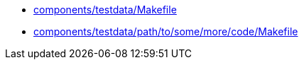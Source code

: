 * xref:AUTO-GENERATED:components/testdata/Makefile.adoc[components/testdata/Makefile]
* xref:AUTO-GENERATED:components/testdata/path/to/some/more/code/Makefile.adoc[components/testdata/path/to/some/more/code/Makefile]
